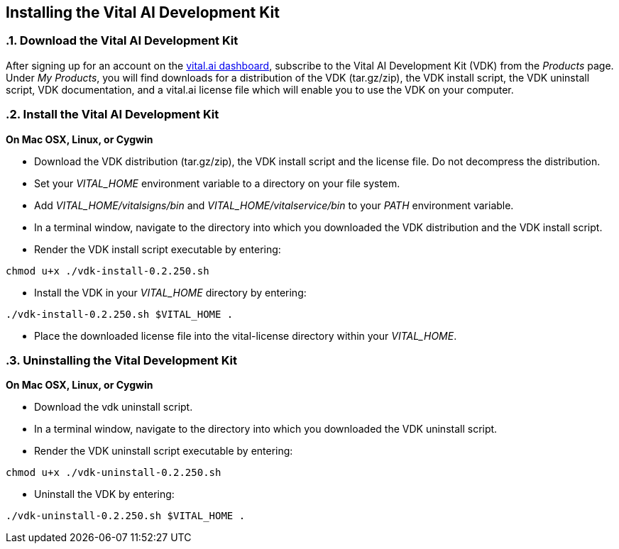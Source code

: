 == Installing the Vital AI Development Kit

:sectnums:
:linkattrs:

=== Download the Vital AI Development Kit

After signing up for an account on the http://dashboard.vital.ai[vital.ai dashboard, window="http://dashboard.vital.ai"],   
subscribe to the Vital AI Development Kit (VDK) from the _Products_ page. Under  
_My Products_, you will find downloads for a distribution of the VDK (tar.gz/zip),    
the VDK install script, the VDK uninstall script, VDK documentation, and a vital.ai  
license file which will enable you to use the VDK on your computer. 

=== Install the Vital AI Development Kit

*On Mac OSX, Linux, or Cygwin*

* Download the VDK distribution (tar.gz/zip), the VDK install script and the     
license file. Do not decompress the distribution.  

* Set your _VITAL_HOME_ environment variable to a directory on your file system.

* Add _VITAL_HOME/vitalsigns/bin_ and _VITAL_HOME/vitalservice/bin_  
to your _PATH_ environment variable.

* In a terminal window, navigate to the directory into which you downloaded the   
VDK distribution and the VDK install script. 

* Render the VDK install script executable by entering:

[source,groovy]
----
chmod u+x ./vdk-install-0.2.250.sh 
----

* Install the VDK in your _VITAL_HOME_ directory by entering:

[source,groovy]
----
./vdk-install-0.2.250.sh $VITAL_HOME .  
----

*  Place the downloaded license file into the vital-license directory within   
your _VITAL_HOME_.
  
    
=== Uninstalling the Vital Development Kit

*On Mac OSX, Linux, or Cygwin*

* Download the vdk uninstall script.

* In a terminal window, navigate to the directory into which you downloaded the 
VDK uninstall script.  

* Render the VDK uninstall script executable by entering:

[source,groovy]
----
chmod u+x ./vdk-uninstall-0.2.250.sh  
----

* Uninstall the VDK by entering:  

[source,groovy]
----
./vdk-uninstall-0.2.250.sh $VITAL_HOME .
----
